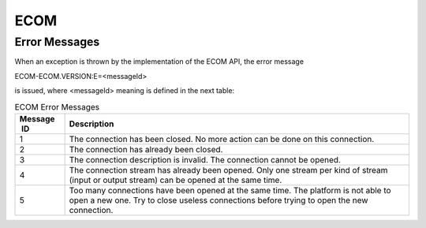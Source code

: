 ECOM
====

Error Messages
--------------

When an exception is thrown by the implementation of the ECOM API, the
error message

ECOM-ECOM.VERSION:E=<messageId>

is issued, where <messageId> meaning is defined in the next table:

.. table:: ECOM Error Messages

   +-------------+--------------------------------------------------------+
   | Message  ID | Description                                            |
   +=============+========================================================+
   | 1           | The connection has been closed. No more action can be  |
   |             | done on this connection.                               |
   +-------------+--------------------------------------------------------+
   | 2           | The connection has already been closed.                |
   +-------------+--------------------------------------------------------+
   | 3           | The connection description is invalid. The connection  |
   |             | cannot be opened.                                      |
   +-------------+--------------------------------------------------------+
   | 4           | The connection stream has already been opened. Only    |
   |             | one stream per kind of stream (input or output stream) |
   |             | can be opened at the same time.                        |
   +-------------+--------------------------------------------------------+
   | 5           | Too many connections have been opened at the same      |
   |             | time. The platform is not able to open a new one. Try  |
   |             | to close useless connections before trying to open the |
   |             | new connection.                                        |
   +-------------+--------------------------------------------------------+
